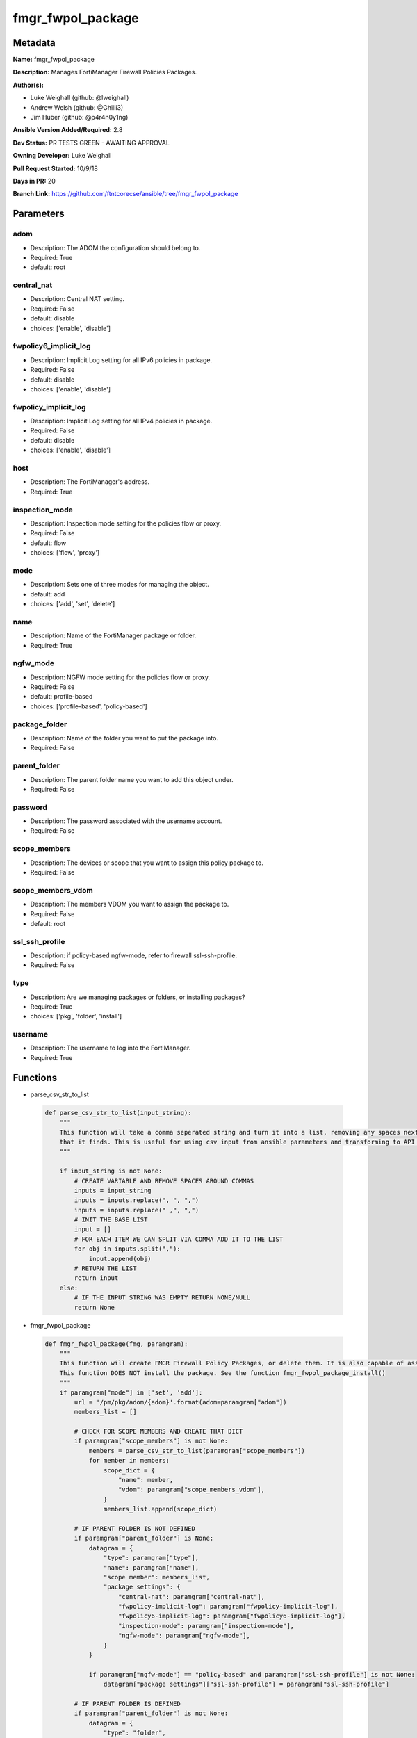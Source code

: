==================
fmgr_fwpol_package
==================


Metadata
--------




**Name:** fmgr_fwpol_package

**Description:** Manages FortiManager Firewall Policies Packages.


**Author(s):** 

- Luke Weighall (github: @lweighall)

- Andrew Welsh (github: @Ghilli3)

- Jim Huber (github: @p4r4n0y1ng)



**Ansible Version Added/Required:** 2.8

**Dev Status:** PR TESTS GREEN - AWAITING APPROVAL

**Owning Developer:** Luke Weighall

**Pull Request Started:** 10/9/18

**Days in PR:** 20

**Branch Link:** https://github.com/ftntcorecse/ansible/tree/fmgr_fwpol_package

Parameters
----------

adom
++++

- Description: The ADOM the configuration should belong to.

  

- Required: True

- default: root

central_nat
+++++++++++

- Description: Central NAT setting.

  

- Required: False

- default: disable

- choices: ['enable', 'disable']

fwpolicy6_implicit_log
++++++++++++++++++++++

- Description: Implicit Log setting for all IPv6 policies in package.

  

- Required: False

- default: disable

- choices: ['enable', 'disable']

fwpolicy_implicit_log
+++++++++++++++++++++

- Description: Implicit Log setting for all IPv4 policies in package.

  

- Required: False

- default: disable

- choices: ['enable', 'disable']

host
++++

- Description: The FortiManager's address.

  

- Required: True

inspection_mode
+++++++++++++++

- Description: Inspection mode setting for the policies flow or proxy.

  

- Required: False

- default: flow

- choices: ['flow', 'proxy']

mode
++++

- Description: Sets one of three modes for managing the object.

  

- default: add

- choices: ['add', 'set', 'delete']

name
++++

- Description: Name of the FortiManager package or folder.

  

- Required: True

ngfw_mode
+++++++++

- Description: NGFW mode setting for the policies flow or proxy.

  

- Required: False

- default: profile-based

- choices: ['profile-based', 'policy-based']

package_folder
++++++++++++++

- Description: Name of the folder you want to put the package into.

  

- Required: False

parent_folder
+++++++++++++

- Description: The parent folder name you want to add this object under.

  

- Required: False

password
++++++++

- Description: The password associated with the username account.

  

- Required: False

scope_members
+++++++++++++

- Description: The devices or scope that you want to assign this policy package to.

  

- Required: False

scope_members_vdom
++++++++++++++++++

- Description: The members VDOM you want to assign the package to.

  

- Required: False

- default: root

ssl_ssh_profile
+++++++++++++++

- Description: if policy-based ngfw-mode, refer to firewall ssl-ssh-profile.

  

- Required: False

type
++++

- Description: Are we managing packages or folders, or installing packages?

  

- Required: True

- choices: ['pkg', 'folder', 'install']

username
++++++++

- Description: The username to log into the FortiManager.

  

- Required: True




Functions
---------




- parse_csv_str_to_list

 .. code-block:: python

    def parse_csv_str_to_list(input_string):
        """
        This function will take a comma seperated string and turn it into a list, removing any spaces next the commas
        that it finds. This is useful for using csv input from ansible parameters and transforming to API requirements.
        """
    
        if input_string is not None:
            # CREATE VARIABLE AND REMOVE SPACES AROUND COMMAS
            inputs = input_string
            inputs = inputs.replace(", ", ",")
            inputs = inputs.replace(" ,", ",")
            # INIT THE BASE LIST
            input = []
            # FOR EACH ITEM WE CAN SPLIT VIA COMMA ADD IT TO THE LIST
            for obj in inputs.split(","):
                input.append(obj)
            # RETURN THE LIST
            return input
        else:
            # IF THE INPUT STRING WAS EMPTY RETURN NONE/NULL
            return None
    
    

- fmgr_fwpol_package

 .. code-block:: python

    def fmgr_fwpol_package(fmg, paramgram):
        """
        This function will create FMGR Firewall Policy Packages, or delete them. It is also capable of assigning packages.
        This function DOES NOT install the package. See the function fmgr_fwpol_package_install()
        """
        if paramgram["mode"] in ['set', 'add']:
            url = '/pm/pkg/adom/{adom}'.format(adom=paramgram["adom"])
            members_list = []
    
            # CHECK FOR SCOPE MEMBERS AND CREATE THAT DICT
            if paramgram["scope_members"] is not None:
                members = parse_csv_str_to_list(paramgram["scope_members"])
                for member in members:
                    scope_dict = {
                        "name": member,
                        "vdom": paramgram["scope_members_vdom"],
                    }
                    members_list.append(scope_dict)
    
            # IF PARENT FOLDER IS NOT DEFINED
            if paramgram["parent_folder"] is None:
                datagram = {
                    "type": paramgram["type"],
                    "name": paramgram["name"],
                    "scope member": members_list,
                    "package settings": {
                        "central-nat": paramgram["central-nat"],
                        "fwpolicy-implicit-log": paramgram["fwpolicy-implicit-log"],
                        "fwpolicy6-implicit-log": paramgram["fwpolicy6-implicit-log"],
                        "inspection-mode": paramgram["inspection-mode"],
                        "ngfw-mode": paramgram["ngfw-mode"],
                    }
                }
    
                if paramgram["ngfw-mode"] == "policy-based" and paramgram["ssl-ssh-profile"] is not None:
                    datagram["package settings"]["ssl-ssh-profile"] = paramgram["ssl-ssh-profile"]
    
            # IF PARENT FOLDER IS DEFINED
            if paramgram["parent_folder"] is not None:
                datagram = {
                    "type": "folder",
                    "name": paramgram["parent_folder"],
                    "subobj": [{
                        "name": paramgram["name"],
                        "scope member": members_list,
                        "type": "pkg",
                        "package settings": {
                            "central-nat": paramgram["central-nat"],
                            "fwpolicy-implicit-log": paramgram["fwpolicy-implicit-log"],
                            "fwpolicy6-implicit-log": paramgram["fwpolicy6-implicit-log"],
                            "inspection-mode": paramgram["inspection-mode"],
                            "ngfw-mode": paramgram["ngfw-mode"],
                        }
                    }]
                }
    
        # NORMAL DELETE NO PARENT
        if paramgram["mode"] == "delete" and paramgram["parent_folder"] is None:
            datagram = {
                "name": paramgram["name"]
            }
            # SET DELETE URL
            url = '/pm/pkg/adom/{adom}/{name}'.format(adom=paramgram["adom"], name=paramgram["name"])
    
        # DELETE WITH PARENT
        if paramgram["mode"] == "delete" and paramgram["parent_folder"] is not None:
            datagram = {
                "name": paramgram["name"]
            }
            # SET DELETE URL
            url = '/pm/pkg/adom/{adom}/{parent_folder}/{name}'.format(adom=paramgram["adom"],
                                                                      name=paramgram["name"],
                                                                      parent_folder=paramgram["parent_folder"])
    
        if paramgram["mode"] == "set":
            response = fmg.set(url, datagram)
            # return response
            # IF MODE = ADD  -- USE THE 'ADD' API CALL MODE
        if paramgram["mode"] == "add":
            response = fmg.add(url, datagram)
            # return response
            # IF MODE = DELETE  -- USE THE DELETE URL AND API CALL MODE
        if paramgram["mode"] == "delete":
            response = fmg.delete(url, datagram)
        return response
    
    

- fmgr_fwpol_package_folder

 .. code-block:: python

    def fmgr_fwpol_package_folder(fmg, paramgram):
        """
        This function will create folders for firewall packages. It can create down to two levels deep.
        We haven't yet tested for any more layers below two levels.
        parent_folders for multiple levels may need to defined as "level1/level2/level3" for the URL parameters and such.
        """
        if paramgram["mode"] in ['set', 'add']:
            url = '/pm/pkg/adom/{adom}'.format(adom=paramgram["adom"])
            # IF PARENT FOLDER IS NOT DEFINED
            if paramgram["parent_folder"] is None:
                datagram = {
                    "type": paramgram["type"],
                    "name": paramgram["name"],
                }
    
            # IF PARENT FOLDER IS DEFINED
            if paramgram["parent_folder"] is not None:
                datagram = {
                    "type": paramgram["type"],
                    "name": paramgram["parent_folder"],
                    "subobj": [{
                        "name": paramgram["name"],
                        "type": paramgram["type"],
    
                    }]
                }
        # NORMAL DELETE NO PARENT
        if paramgram["mode"] == "delete" and paramgram["parent_folder"] is None:
            datagram = {
                "name": paramgram["name"]
            }
            # SET DELETE URL
            url = '/pm/pkg/adom/{adom}/{name}'.format(adom=paramgram["adom"], name=paramgram["name"])
    
        # DELETE WITH PARENT
        if paramgram["mode"] == "delete" and paramgram["parent_folder"] is not None:
            datagram = {
                "name": paramgram["name"]
            }
            # SET DELETE URL
            url = '/pm/pkg/adom/{adom}/{parent_folder}/{name}'.format(adom=paramgram["adom"],
                                                                      name=paramgram["name"],
                                                                      parent_folder=paramgram["parent_folder"])
        # IF MODE = SET  -- USE THE 'SET' API CALL MODE
        if paramgram["mode"] == "set":
            response = fmg.set(url, datagram)
        # IF MODE = ADD  -- USE THE 'ADD' API CALL MODE
        if paramgram["mode"] == "add":
            response = fmg.add(url, datagram)
        # IF MODE = DELETE  -- USE THE DELETE URL AND API CALL MODE
        if paramgram["mode"] == "delete":
            response = fmg.delete(url, datagram)
        return response
    
    

- fmgr_fwpol_package_install

 .. code-block:: python

    def fmgr_fwpol_package_install(fmg, paramgram):
        """
        This method/function installs FMGR FW Policy Packages to the scope members defined in the playbook.
        """
        # INIT BLANK MEMBERS LIST
        members_list = []
        # USE THE PARSE CSV FUNCTION TO GET A LIST FORMAT OF THE MEMBERS
        members = parse_csv_str_to_list(paramgram["scope_members"])
        # USE THAT LIST TO BUILD THE DICTIONARIES NEEDED, AND ADD TO THE BLANK MEMBERS LIST
        for member in members:
            scope_dict = {
                "name": member,
                "vdom": paramgram["scope_members_vdom"],
            }
            members_list.append(scope_dict)
        # THEN FOR THE DATAGRAM, USING THE MEMBERS LIST CREATED ABOVE
        datagram = {
            "adom": paramgram["adom"],
            "pkg": paramgram["name"],
            "scope": members_list
        }
        # EXECUTE THE INSTALL REQUEST
        url = '/securityconsole/install/package'
        response = fmg.execute(url, datagram)
        return response
    
    

- main

 .. code-block:: python

    def main():
        argument_spec = dict(
            adom=dict(required=False, type="str", default="root"),
            host=dict(required=True, type="str"),
            username=dict(fallback=(env_fallback, ["ANSIBLE_NET_USERNAME"])),
            password=dict(fallback=(env_fallback, ["ANSIBLE_NET_PASSWORD"]), no_log=True),
            mode=dict(choices=["add", "set", "delete"], type="str", default="add"),
    
            name=dict(required=False, type="str"),
            type=dict(required=False, type="str", choices=['pkg', 'folder', 'install']),
            package_folder=dict(required=False, type="str"),
            central_nat=dict(required=False, type="str", default="disable", choices=['enable', 'disable']),
            fwpolicy_implicit_log=dict(required=False, type="str", default="disable", choices=['enable', 'disable']),
            fwpolicy6_implicit_log=dict(required=False, type="str", default="disable", choices=['enable', 'disable']),
            inspection_mode=dict(required=False, type="str", default="flow", choices=['flow', 'proxy']),
            ngfw_mode=dict(required=False, type="str", default="profile-based", choices=['profile-based', 'policy-based']),
            ssl_ssh_profile=dict(required=False, type="str"),
            scope_members=dict(required=False, type="str"),
            scope_members_vdom=dict(required=False, type="str", default="root"),
            parent_folder=dict(required=False, type="str"),
    
        )
    
        module = AnsibleModule(argument_spec, supports_check_mode=True, )
    
        # MODULE DATAGRAM
        paramgram = {
            "adom": module.params["adom"],
            "name": module.params["name"],
            "mode": module.params["mode"],
            "type": module.params["type"],
            "package-folder": module.params["package_folder"],
            "central-nat": module.params["central_nat"],
            "fwpolicy-implicit-log": module.params["fwpolicy_implicit_log"],
            "fwpolicy6-implicit-log": module.params["fwpolicy6_implicit_log"],
            "inspection-mode": module.params["inspection_mode"],
            "ngfw-mode": module.params["ngfw_mode"],
            "ssl-ssh-profile": module.params["ssl_ssh_profile"],
            "scope_members": module.params["scope_members"],
            "scope_members_vdom": module.params["scope_members_vdom"],
            "parent_folder": module.params["parent_folder"],
        }
    
        # VALIDATE REQUIRED ARGUMENTS ARE PASSED; NOT USED IN ARGUMENT_SPEC TO ALLOW PARAMS TO BE CALLED FROM PROVIDER
        # CHECK IF PARAMS ARE SET
        if module.params["host"] is None or module.params["username"] is None:
            module.fail_json(msg="Host and username are required for connection")
    
        # CHECK IF LOGIN FAILED
        fmg = AnsibleFortiManager(module, module.params["host"], module.params["username"], module.params["password"])
        response = fmg.login()
        if response[1]['status']['code'] != 0:
            module.fail_json(msg="Connection to FortiManager Failed")
        else:
            # START SESSION LOGIC
            # IF THE TYPE IS PACKAGE LETS RUN THAT METHOD
            if paramgram["type"] == "pkg":
                results = fmgr_fwpol_package(fmg, paramgram)
                if results[0] in [0, -2]:
                    module.exit_json(msg="Package successfully created/deleted", **results[1])
                else:
                    module.fail_json(msg="Failed to create/delete custom package", **results[1])
    
            # IF THE TYPE IS FOLDER LETS RUN THAT METHOD
            if paramgram["type"] == "folder":
                results = fmgr_fwpol_package_folder(fmg, paramgram)
                if results[0] in [0, -2]:
                    module.exit_json(msg="Folder successfully created/deleted", **results[1])
                else:
                    module.fail_json(msg="Failed to add/remove custom package", **results[1])
    
            # IF THE TYPE IS INSTALL AND NEEDED PARAMETERS ARE DEFINED INSTALL THE PACKAGE
            if paramgram["scope_members"] is not None and paramgram["name"] is not None and paramgram["type"] == "install":
                results = fmgr_fwpol_package_install(fmg, paramgram)
                if results[0] == 0:
                    module.exit_json(msg="Install Task Successfully Created", **results[1])
                else:
                    module.fail_json(msg="Failed to create install task!", **results[1])
    
    



Module Source Code
------------------

.. code-block:: python

    #!/usr/bin/python
    #
    # This file is part of Ansible
    #
    # Ansible is free software: you can redistribute it and/or modify
    # it under the terms of the GNU General Public License as published by
    # the Free Software Foundation, either version 3 of the License, or
    # (at your option) any later version.
    #
    # Ansible is distributed in the hope that it will be useful,
    # but WITHOUT ANY WARRANTY; without even the implied warranty of
    # MERCHANTABILITY or FITNESS FOR A PARTICULAR PURPOSE.  See the
    # GNU General Public License for more details.
    #
    # You should have received a copy of the GNU General Public License
    # along with Ansible.  If not, see <http://www.gnu.org/licenses/>.
    #
    
    from __future__ import absolute_import, division, print_function
    __metaclass__ = type
    
    ANSIBLE_METADATA = {
        "metadata_version": "1.1",
        "status": ["preview"],
        "supported_by": "community"
    }
    
    DOCUMENTATION = '''
    ---
    module: fmgr_fwpol_package
    version_added: "2.8"
    author:
        - Luke Weighall (@lweighall)
        - Andrew Welsh (@Ghilli3)
        - Jim Huber (@p4r4n0y1ng)
    short_description: Manages FortiManager Firewall Policies Packages.
    description:
      -  Manages FortiManager Firewall Policies Packages.
    
    options:
      adom:
        description:
          - The ADOM the configuration should belong to.
        required: true
        default: root
    
      host:
        description:
          - The FortiManager's address.
        required: true
    
      username:
        description:
          - The username to log into the FortiManager.
        required: true
    
      password:
        description:
          - The password associated with the username account.
        required: false
    
      mode:
        description:
          - Sets one of three modes for managing the object.
        choices: ['add', 'set', 'delete']
        default: add
    
      name:
        description:
          - Name of the FortiManager package or folder.
        required: True
    
      type:
        description:
          - Are we managing packages or folders, or installing packages?
        required: True
        choices: ['pkg','folder','install']
    
      package_folder:
        description:
          - Name of the folder you want to put the package into.
        required: false
    
      central_nat:
        description:
          - Central NAT setting.
        required: false
        choices: ['enable', 'disable']
        default: disable
    
      fwpolicy_implicit_log:
        description:
          - Implicit Log setting for all IPv4 policies in package.
        required: false
        choices: ['enable', 'disable']
        default: disable
    
      fwpolicy6_implicit_log:
        description:
          - Implicit Log setting for all IPv6 policies in package.
        required: false
        choices: ['enable', 'disable']
        default: disable
    
      inspection_mode:
        description:
          - Inspection mode setting for the policies flow or proxy.
        required: false
        choices: ['flow', 'proxy']
        default: flow
    
      ngfw_mode:
        description:
          - NGFW mode setting for the policies flow or proxy.
        required: false
        choices: ['profile-based', 'policy-based']
        default: profile-based
    
      ssl_ssh_profile:
        description:
          - if policy-based ngfw-mode, refer to firewall ssl-ssh-profile.
        required: false
    
      scope_members:
        description:
          - The devices or scope that you want to assign this policy package to.
        required: false
    
      scope_members_vdom:
        description:
          - The members VDOM you want to assign the package to.
        required: false
        default: root
    
      parent_folder:
        description:
          - The parent folder name you want to add this object under.
        required: false
    
    '''
    
    
    EXAMPLES = '''
    - name: CREATE BASIC POLICY PACKAGE
      fmgr_fwpol_package:
        host: "{{inventory_hostname}}"
        username: "{{ username }}"
        password: "{{ password }}"
        adom: "ansible"
        mode: "add"
        name: "testPackage"
        type: "pkg"
    
    - name: ADD PACKAGE WITH TARGETS
      fmgr_fwpol_package:
        host: "{{ inventory_hostname }}"
        username: "{{ username }}"
        password: "{{ password }}"
        mode: "add"
        adom: "ansible"
        name: "ansibleTestPackage1"
        type: "pkg"
        inspection_mode: "flow"
        ngfw_mode: "profile-based"
        scope_members: "seattle-fgt02, seattle-fgt03"
    
    - name: ADD FOLDER
      fmgr_fwpol_package:
        host: "{{ inventory_hostname }}"
        username: "{{ username }}"
        password: "{{ password }}"
        mode: "add"
        adom: "ansible"
        name: "ansibleTestFolder1"
        type: "folder"
    
    - name: ADD PACKAGE INTO PARENT FOLDER
      fmgr_fwpol_package:
        host: "{{ inventory_hostname }}"
        username: "{{ username }}"
        password: "{{ password }}"
        mode: "set"
        adom: "ansible"
        name: "ansibleTestPackage2"
        type: "pkg"
        parent_folder: "ansibleTestFolder1"
    
    - name: ADD FOLDER INTO PARENT FOLDER
      fmgr_fwpol_package:
        host: "{{ inventory_hostname }}"
        username: "{{ username }}"
        password: "{{ password }}"
        mode: "set"
        adom: "ansible"
        name: "ansibleTestFolder2"
        type: "folder"
        parent_folder: "ansibleTestFolder1"
    
    - name: INSTALL PACKAGE
      fmgr_fwpol_package:
        host: "{{ inventory_hostname }}"
        username: "{{ username }}"
        password: "{{ password }}"
        mode: "set"
        adom: "ansible"
        name: "ansibleTestPackage1"
        type: "install"
        scope_members: "seattle-fgt03, seattle-fgt02"
    
    - name: REMOVE PACKAGE
      fmgr_fwpol_package:
        host: "{{ inventory_hostname }}"
        username: "{{ username }}"
        password: "{{ password }}"
        mode: "delete"
        adom: "ansible"
        name: "ansibleTestPackage1"
        type: "pkg"
    
    - name: REMOVE NESTED PACKAGE
      fmgr_fwpol_package:
        host: "{{ inventory_hostname }}"
        username: "{{ username }}"
        password: "{{ password }}"
        mode: "delete"
        adom: "ansible"
        name: "ansibleTestPackage2"
        type: "pkg"
        parent_folder: "ansibleTestFolder1"
    
    - name: REMOVE NESTED FOLDER
      fmgr_fwpol_package:
        host: "{{ inventory_hostname }}"
        username: "{{ username }}"
        password: "{{ password }}"
        mode: "delete"
        adom: "ansible"
        name: "ansibleTestFolder2"
        type: "folder"
        parent_folder: "ansibleTestFolder1"
    
    - name: REMOVE FOLDER
      fmgr_fwpol_package:
        host: "{{ inventory_hostname }}"
        username: "{{ username }}"
        password: "{{ password }}"
        mode: "delete"
        adom: "ansible"
        name: "ansibleTestFolder1"
        type: "folder"
    '''
    RETURN = """
    api_result:
      description: full API response, includes status code and message
      returned: always
      type: string
    """
    
    from ansible.module_utils.basic import AnsibleModule, env_fallback
    from ansible.module_utils.network.fortimanager.fortimanager import AnsibleFortiManager
    
    # check for pyFMG lib
    try:
        from pyFMG.fortimgr import FortiManager
        HAS_PYFMGR = True
    except ImportError:
        HAS_PYFMGR = False
    
    
    def parse_csv_str_to_list(input_string):
        """
        This function will take a comma seperated string and turn it into a list, removing any spaces next the commas
        that it finds. This is useful for using csv input from ansible parameters and transforming to API requirements.
        """
    
        if input_string is not None:
            # CREATE VARIABLE AND REMOVE SPACES AROUND COMMAS
            inputs = input_string
            inputs = inputs.replace(", ", ",")
            inputs = inputs.replace(" ,", ",")
            # INIT THE BASE LIST
            input = []
            # FOR EACH ITEM WE CAN SPLIT VIA COMMA ADD IT TO THE LIST
            for obj in inputs.split(","):
                input.append(obj)
            # RETURN THE LIST
            return input
        else:
            # IF THE INPUT STRING WAS EMPTY RETURN NONE/NULL
            return None
    
    
    def fmgr_fwpol_package(fmg, paramgram):
        """
        This function will create FMGR Firewall Policy Packages, or delete them. It is also capable of assigning packages.
        This function DOES NOT install the package. See the function fmgr_fwpol_package_install()
        """
        if paramgram["mode"] in ['set', 'add']:
            url = '/pm/pkg/adom/{adom}'.format(adom=paramgram["adom"])
            members_list = []
    
            # CHECK FOR SCOPE MEMBERS AND CREATE THAT DICT
            if paramgram["scope_members"] is not None:
                members = parse_csv_str_to_list(paramgram["scope_members"])
                for member in members:
                    scope_dict = {
                        "name": member,
                        "vdom": paramgram["scope_members_vdom"],
                    }
                    members_list.append(scope_dict)
    
            # IF PARENT FOLDER IS NOT DEFINED
            if paramgram["parent_folder"] is None:
                datagram = {
                    "type": paramgram["type"],
                    "name": paramgram["name"],
                    "scope member": members_list,
                    "package settings": {
                        "central-nat": paramgram["central-nat"],
                        "fwpolicy-implicit-log": paramgram["fwpolicy-implicit-log"],
                        "fwpolicy6-implicit-log": paramgram["fwpolicy6-implicit-log"],
                        "inspection-mode": paramgram["inspection-mode"],
                        "ngfw-mode": paramgram["ngfw-mode"],
                    }
                }
    
                if paramgram["ngfw-mode"] == "policy-based" and paramgram["ssl-ssh-profile"] is not None:
                    datagram["package settings"]["ssl-ssh-profile"] = paramgram["ssl-ssh-profile"]
    
            # IF PARENT FOLDER IS DEFINED
            if paramgram["parent_folder"] is not None:
                datagram = {
                    "type": "folder",
                    "name": paramgram["parent_folder"],
                    "subobj": [{
                        "name": paramgram["name"],
                        "scope member": members_list,
                        "type": "pkg",
                        "package settings": {
                            "central-nat": paramgram["central-nat"],
                            "fwpolicy-implicit-log": paramgram["fwpolicy-implicit-log"],
                            "fwpolicy6-implicit-log": paramgram["fwpolicy6-implicit-log"],
                            "inspection-mode": paramgram["inspection-mode"],
                            "ngfw-mode": paramgram["ngfw-mode"],
                        }
                    }]
                }
    
        # NORMAL DELETE NO PARENT
        if paramgram["mode"] == "delete" and paramgram["parent_folder"] is None:
            datagram = {
                "name": paramgram["name"]
            }
            # SET DELETE URL
            url = '/pm/pkg/adom/{adom}/{name}'.format(adom=paramgram["adom"], name=paramgram["name"])
    
        # DELETE WITH PARENT
        if paramgram["mode"] == "delete" and paramgram["parent_folder"] is not None:
            datagram = {
                "name": paramgram["name"]
            }
            # SET DELETE URL
            url = '/pm/pkg/adom/{adom}/{parent_folder}/{name}'.format(adom=paramgram["adom"],
                                                                      name=paramgram["name"],
                                                                      parent_folder=paramgram["parent_folder"])
    
        if paramgram["mode"] == "set":
            response = fmg.set(url, datagram)
            # return response
            # IF MODE = ADD  -- USE THE 'ADD' API CALL MODE
        if paramgram["mode"] == "add":
            response = fmg.add(url, datagram)
            # return response
            # IF MODE = DELETE  -- USE THE DELETE URL AND API CALL MODE
        if paramgram["mode"] == "delete":
            response = fmg.delete(url, datagram)
        return response
    
    
    def fmgr_fwpol_package_folder(fmg, paramgram):
        """
        This function will create folders for firewall packages. It can create down to two levels deep.
        We haven't yet tested for any more layers below two levels.
        parent_folders for multiple levels may need to defined as "level1/level2/level3" for the URL parameters and such.
        """
        if paramgram["mode"] in ['set', 'add']:
            url = '/pm/pkg/adom/{adom}'.format(adom=paramgram["adom"])
            # IF PARENT FOLDER IS NOT DEFINED
            if paramgram["parent_folder"] is None:
                datagram = {
                    "type": paramgram["type"],
                    "name": paramgram["name"],
                }
    
            # IF PARENT FOLDER IS DEFINED
            if paramgram["parent_folder"] is not None:
                datagram = {
                    "type": paramgram["type"],
                    "name": paramgram["parent_folder"],
                    "subobj": [{
                        "name": paramgram["name"],
                        "type": paramgram["type"],
    
                    }]
                }
        # NORMAL DELETE NO PARENT
        if paramgram["mode"] == "delete" and paramgram["parent_folder"] is None:
            datagram = {
                "name": paramgram["name"]
            }
            # SET DELETE URL
            url = '/pm/pkg/adom/{adom}/{name}'.format(adom=paramgram["adom"], name=paramgram["name"])
    
        # DELETE WITH PARENT
        if paramgram["mode"] == "delete" and paramgram["parent_folder"] is not None:
            datagram = {
                "name": paramgram["name"]
            }
            # SET DELETE URL
            url = '/pm/pkg/adom/{adom}/{parent_folder}/{name}'.format(adom=paramgram["adom"],
                                                                      name=paramgram["name"],
                                                                      parent_folder=paramgram["parent_folder"])
        # IF MODE = SET  -- USE THE 'SET' API CALL MODE
        if paramgram["mode"] == "set":
            response = fmg.set(url, datagram)
        # IF MODE = ADD  -- USE THE 'ADD' API CALL MODE
        if paramgram["mode"] == "add":
            response = fmg.add(url, datagram)
        # IF MODE = DELETE  -- USE THE DELETE URL AND API CALL MODE
        if paramgram["mode"] == "delete":
            response = fmg.delete(url, datagram)
        return response
    
    
    def fmgr_fwpol_package_install(fmg, paramgram):
        """
        This method/function installs FMGR FW Policy Packages to the scope members defined in the playbook.
        """
        # INIT BLANK MEMBERS LIST
        members_list = []
        # USE THE PARSE CSV FUNCTION TO GET A LIST FORMAT OF THE MEMBERS
        members = parse_csv_str_to_list(paramgram["scope_members"])
        # USE THAT LIST TO BUILD THE DICTIONARIES NEEDED, AND ADD TO THE BLANK MEMBERS LIST
        for member in members:
            scope_dict = {
                "name": member,
                "vdom": paramgram["scope_members_vdom"],
            }
            members_list.append(scope_dict)
        # THEN FOR THE DATAGRAM, USING THE MEMBERS LIST CREATED ABOVE
        datagram = {
            "adom": paramgram["adom"],
            "pkg": paramgram["name"],
            "scope": members_list
        }
        # EXECUTE THE INSTALL REQUEST
        url = '/securityconsole/install/package'
        response = fmg.execute(url, datagram)
        return response
    
    
    def main():
        argument_spec = dict(
            adom=dict(required=False, type="str", default="root"),
            host=dict(required=True, type="str"),
            username=dict(fallback=(env_fallback, ["ANSIBLE_NET_USERNAME"])),
            password=dict(fallback=(env_fallback, ["ANSIBLE_NET_PASSWORD"]), no_log=True),
            mode=dict(choices=["add", "set", "delete"], type="str", default="add"),
    
            name=dict(required=False, type="str"),
            type=dict(required=False, type="str", choices=['pkg', 'folder', 'install']),
            package_folder=dict(required=False, type="str"),
            central_nat=dict(required=False, type="str", default="disable", choices=['enable', 'disable']),
            fwpolicy_implicit_log=dict(required=False, type="str", default="disable", choices=['enable', 'disable']),
            fwpolicy6_implicit_log=dict(required=False, type="str", default="disable", choices=['enable', 'disable']),
            inspection_mode=dict(required=False, type="str", default="flow", choices=['flow', 'proxy']),
            ngfw_mode=dict(required=False, type="str", default="profile-based", choices=['profile-based', 'policy-based']),
            ssl_ssh_profile=dict(required=False, type="str"),
            scope_members=dict(required=False, type="str"),
            scope_members_vdom=dict(required=False, type="str", default="root"),
            parent_folder=dict(required=False, type="str"),
    
        )
    
        module = AnsibleModule(argument_spec, supports_check_mode=True, )
    
        # MODULE DATAGRAM
        paramgram = {
            "adom": module.params["adom"],
            "name": module.params["name"],
            "mode": module.params["mode"],
            "type": module.params["type"],
            "package-folder": module.params["package_folder"],
            "central-nat": module.params["central_nat"],
            "fwpolicy-implicit-log": module.params["fwpolicy_implicit_log"],
            "fwpolicy6-implicit-log": module.params["fwpolicy6_implicit_log"],
            "inspection-mode": module.params["inspection_mode"],
            "ngfw-mode": module.params["ngfw_mode"],
            "ssl-ssh-profile": module.params["ssl_ssh_profile"],
            "scope_members": module.params["scope_members"],
            "scope_members_vdom": module.params["scope_members_vdom"],
            "parent_folder": module.params["parent_folder"],
        }
    
        # VALIDATE REQUIRED ARGUMENTS ARE PASSED; NOT USED IN ARGUMENT_SPEC TO ALLOW PARAMS TO BE CALLED FROM PROVIDER
        # CHECK IF PARAMS ARE SET
        if module.params["host"] is None or module.params["username"] is None:
            module.fail_json(msg="Host and username are required for connection")
    
        # CHECK IF LOGIN FAILED
        fmg = AnsibleFortiManager(module, module.params["host"], module.params["username"], module.params["password"])
        response = fmg.login()
        if response[1]['status']['code'] != 0:
            module.fail_json(msg="Connection to FortiManager Failed")
        else:
            # START SESSION LOGIC
            # IF THE TYPE IS PACKAGE LETS RUN THAT METHOD
            if paramgram["type"] == "pkg":
                results = fmgr_fwpol_package(fmg, paramgram)
                if results[0] in [0, -2]:
                    module.exit_json(msg="Package successfully created/deleted", **results[1])
                else:
                    module.fail_json(msg="Failed to create/delete custom package", **results[1])
    
            # IF THE TYPE IS FOLDER LETS RUN THAT METHOD
            if paramgram["type"] == "folder":
                results = fmgr_fwpol_package_folder(fmg, paramgram)
                if results[0] in [0, -2]:
                    module.exit_json(msg="Folder successfully created/deleted", **results[1])
                else:
                    module.fail_json(msg="Failed to add/remove custom package", **results[1])
    
            # IF THE TYPE IS INSTALL AND NEEDED PARAMETERS ARE DEFINED INSTALL THE PACKAGE
            if paramgram["scope_members"] is not None and paramgram["name"] is not None and paramgram["type"] == "install":
                results = fmgr_fwpol_package_install(fmg, paramgram)
                if results[0] == 0:
                    module.exit_json(msg="Install Task Successfully Created", **results[1])
                else:
                    module.fail_json(msg="Failed to create install task!", **results[1])
    
    
    if __name__ == "__main__":
        main()


